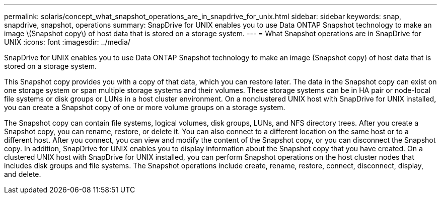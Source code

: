---
permalink: solaris/concept_what_snapshot_operations_are_in_snapdrive_for_unix.html
sidebar: sidebar
keywords: snap, snapdrive, snapshot, operations
summary: SnapDrive for UNIX enables you to use Data ONTAP Snapshot technology to make an image \(Snapshot copy\) of host data that is stored on a storage system.
---
= What Snapshot operations are in SnapDrive for UNIX
:icons: font
:imagesdir: ../media/

[.lead]
SnapDrive for UNIX enables you to use Data ONTAP Snapshot technology to make an image (Snapshot copy) of host data that is stored on a storage system.

This Snapshot copy provides you with a copy of that data, which you can restore later. The data in the Snapshot copy can exist on one storage system or span multiple storage systems and their volumes. These storage systems can be in HA pair or node-local file systems or disk groups or LUNs in a host cluster environment. On a nonclustered UNIX host with SnapDrive for UNIX installed, you can create a Snapshot copy of one or more volume groups on a storage system.

The Snapshot copy can contain file systems, logical volumes, disk groups, LUNs, and NFS directory trees. After you create a Snapshot copy, you can rename, restore, or delete it. You can also connect to a different location on the same host or to a different host. After you connect, you can view and modify the content of the Snapshot copy, or you can disconnect the Snapshot copy. In addition, SnapDrive for UNIX enables you to display information about the Snapshot copy that you have created. On a clustered UNIX host with SnapDrive for UNIX installed, you can perform Snapshot operations on the host cluster nodes that includes disk groups and file systems. The Snapshot operations include create, rename, restore, connect, disconnect, display, and delete.
